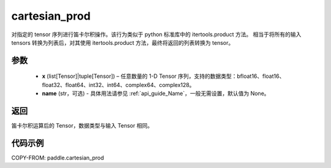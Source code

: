 .. _cn_api_paddle_cartesian_prod:

cartesian_prod
-------------------------------

.. py:function:: paddle.cartesian_prod(x, name=None)


对指定的 tensor 序列进行笛卡尔积操作。该行为类似于 python 标准库中的 itertools.product 方法。
相当于将所有的输入 tensors 转换为列表后，对其使用 itertools.product 方法，最终将返回的列表转换为 tensor。


参数
:::::::::

        - **x** (list[Tensor]|tuple[Tensor]) – 任意数量的 1-D Tensor 序列，支持的数据类型：bfloat16、float16、float32、float64、int32、int64、complex64、complex128。

        - **name** (str，可选) - 具体用法请参见 :ref:`api_guide_Name`，一般无需设置，默认值为 None。

返回
:::::::::

笛卡尔积运算后的 Tensor，数据类型与输入 Tensor 相同。

代码示例
::::::::::::

COPY-FROM: paddle.cartesian_prod
